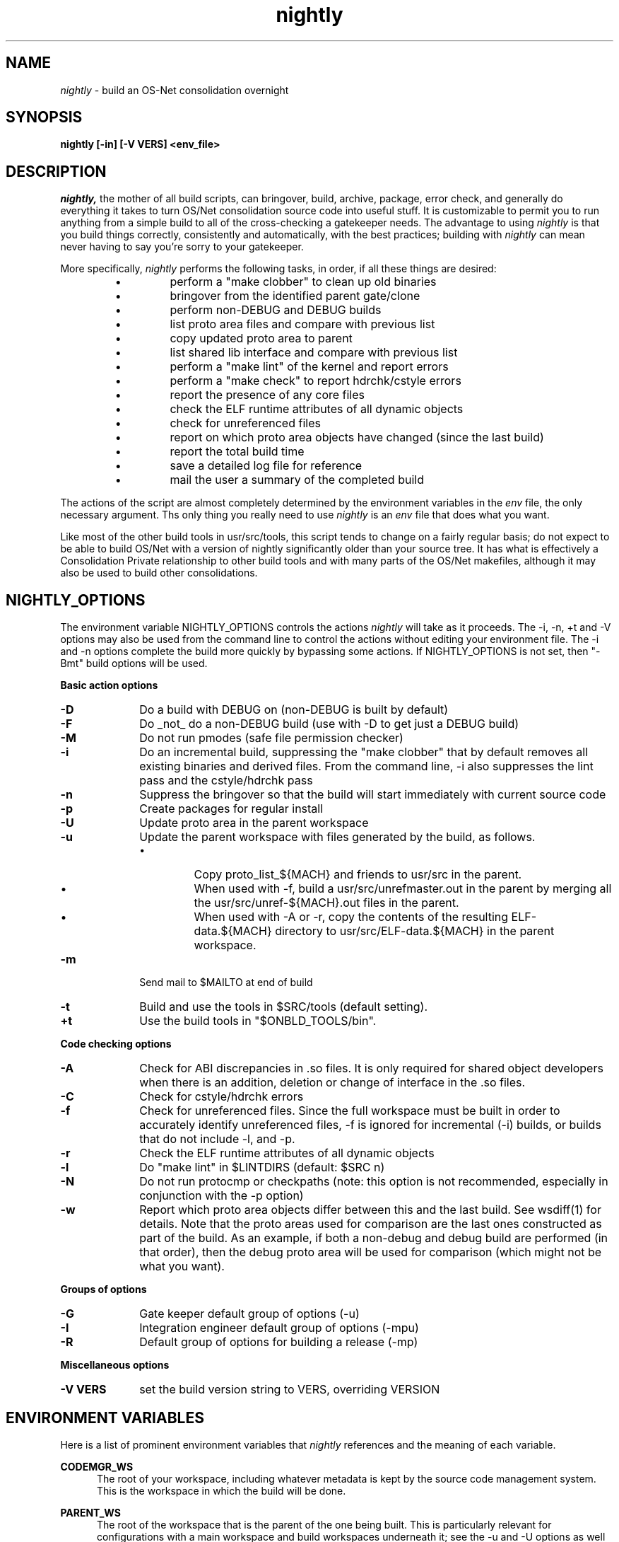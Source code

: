 .\" "
.\" " The contents of this file are subject to the terms of the
.\" " Common Development and Distribution License (the "License").
.\" " You may not use this file except in compliance with the License.
.\" "
.\" " You can obtain a copy of the license at usr/src/OPENSOLARIS.LICENSE
.\" " or http://www.opensolaris.org/os/licensing.
.\" " See the License for the specific language governing permissions
.\" " and limitations under the License.
.\" "
.\" " When distributing Covered Code, include this CDDL HEADER in each
.\" " file and include the License file at usr/src/OPENSOLARIS.LICENSE.
.\" " If applicable, add the following below this CDDL HEADER, with the
.\" " fields enclosed by brackets "[]" replaced with your own identifying
.\" " information: Portions Copyright [yyyy] [name of copyright owner]
.\" "
.\" " CDDL HEADER END
.\" "
.\" "Copyright (c) 1999, 2010, Oracle and/or its affiliates. All rights reserved.
.\" "Copyright 2012 Joshua M. Clulow <josh@sysmgr.org>
.\" "
.TH nightly 1 "Jan 28, 2014"
.SH NAME
.I nightly
\- build an OS-Net consolidation overnight
.SH SYNOPSIS
\fBnightly [-in] [-V VERS] <env_file>\fP
.LP
.SH DESCRIPTION
.IX "OS-Net build tools" "nightly" "" "\fBnightly\fP"
.LP
.I nightly,
the mother of all build scripts,
can bringover, build, archive, package, error check, and
generally do everything it takes to
turn OS/Net consolidation source code into useful stuff.
It is customizable to permit you to run anything from a
simple build to all of the cross-checking a gatekeeper
needs.  The advantage to using
.I nightly
is that you build things correctly, consistently and
automatically, with the best practices; building with
.I nightly
can mean never having to say you're sorry to your
gatekeeper.
.LP
More
specifically,
.I nightly
performs the following tasks, in order, if
all these things are desired:
.LP
.RS
.TP
\(bu
perform a "make clobber" to clean up old binaries
.TP
\(bu
bringover from the identified parent gate/clone
.TP
\(bu
perform non-DEBUG and DEBUG builds
.TP
\(bu
list proto area files and compare with previous list
.TP
\(bu
copy updated proto area to parent
.TP
\(bu
list shared lib interface and compare with previous list
.TP
\(bu
perform a "make lint" of the kernel and report errors
.TP
\(bu
perform a "make check" to report hdrchk/cstyle errors
.TP
\(bu
report the presence of any core files
.TP
\(bu
check the ELF runtime attributes of all dynamic objects
.TP
\(bu
check for unreferenced files
.TP
\(bu
report on which proto area objects have changed (since the last build)
.TP
\(bu
report the total build time
.TP
\(bu
save a detailed log file for reference
.TP
\(bu
mail the user a summary of the completed build
.RE
.LP
The actions of the script are almost completely determined by
the environment variables in the
.I env
file, the only necessary argument.  Ths only thing you really
need to use 
.I nightly
is an
.I env
file that does what you want.
.LP
Like most of the other build tools in usr/src/tools, this script tends
to change on a fairly regular basis; do not expect to be able to build
OS/Net with a version of nightly significantly older than your source
tree.  It has what is effectively a Consolidation Private relationship
to other build tools and with many parts of the OS/Net makefiles,
although it may also be used to build other consolidations.
.LP
.SH NIGHTLY_OPTIONS
The environment variable NIGHTLY_OPTIONS controls the actions
.I nightly
will take as it proceeds.
The -i, -n, +t and -V options may also be used from the command
line to control the actions without editing your environment file.
The -i and -n options complete the build more quickly by bypassing
some actions. If NIGHTLY_OPTIONS is not set, then "-Bmt" build
options will be used.

.B Basic action options
.TP 10
.B \-D
Do a build with DEBUG on (non-DEBUG is built by default)
.TP
.B \-F
Do _not_ do a non-DEBUG build (use with -D to get just a DEBUG build)
.TP
.B \-M
Do not run pmodes (safe file permission checker)
.TP
.B \-i
Do an incremental build, suppressing the "make clobber" that by
default removes all existing binaries and derived files.  From the
command line, -i also suppresses the lint pass and the cstyle/hdrchk
pass
.TP
.B \-n
Suppress the bringover so that the build will start immediately with
current source code
.TP
.B \-p
Create packages for regular install
.TP
.B \-U
Update proto area in the parent workspace
.TP
.B \-u
Update the parent workspace with files generated by the build, as follows.
.RS
.TP
\(bu
Copy proto_list_${MACH} and friends to usr/src in the parent.
.TP
\(bu
When used with -f, build a usr/src/unrefmaster.out in
the parent by merging all the usr/src/unref-${MACH}.out files in the
parent.
.TP
\(bu
When used with -A or -r, copy the contents of the resulting
ELF-data.${MACH} directory to usr/src/ELF-data.${MACH} in the parent
workspace.
.RE
.TP
.B \-m
Send mail to $MAILTO at end of build
.TP
.B \-t
Build and use the tools in $SRC/tools (default setting).
.TP
.B \+t
Use the build tools in "$ONBLD_TOOLS/bin".

.LP
.B Code checking options
.TP 10
.B \-A
Check for ABI discrepancies in .so files.
It is only required for shared object developers when there is an
addition, deletion or change of interface in the .so files.
.TP
.B \-C
Check for cstyle/hdrchk errors
.TP
.B \-f
Check for unreferenced files.  Since the full workspace must be built
in order to accurately identify unreferenced files, -f is ignored for
incremental (-i) builds, or builds that do not include -l, and -p.
.TP
.B \-r
Check the ELF runtime attributes of all dynamic objects
.TP
.B \-l
Do "make lint" in $LINTDIRS (default: $SRC n)
.TP
.B \-N
Do not run protocmp or checkpaths (note: this option is not
recommended, especially in conjunction with the \-p option)
.TP
.B \-w
Report which proto area objects differ between this and the last build.
See wsdiff(1) for details. Note that the proto areas used for comparison
are the last ones constructed as part of the build. As an example, if both
a non-debug and debug build are performed (in that order), then the debug
proto area will be used for comparison (which might not be what you want).
.LP
.B Groups of options
.TP 10
.B \-G
Gate keeper default group of options (-u)
.TP
.B \-I
Integration engineer default group of options (-mpu)
.TP
.B \-R
Default group of options for building a release (-mp)

.LP
.B Miscellaneous options
.TP 10
.B \-V VERS
set the build version string to VERS, overriding VERSION

.LP
.SH ENVIRONMENT VARIABLES
.LP
Here is a list of prominent environment variables that 
.I nightly
references and the meaning of each variable.
.LP
.RE
.B CODEMGR_WS
.RS 5
The root of your workspace, including whatever metadata is kept by
the source code management system.  This is the workspace in which the
build will be done. 
.RE
.LP
.B PARENT_WS
.RS 5
The root of the workspace that is the parent of the
one being built.  This is particularly relevant for configurations
with a main
workspace and build workspaces underneath it; see the 
\-u and \-U
options as well as the PKGARCHIVE environment variable, for more
information.
.RE
.LP
.B BRINGOVER_WS
.RS 5
This is the workspace from which
.I nightly
will fetch sources to either populate or update your workspace;
it defaults to $CLONE_WS.
.RE
.LP
.B CLONE_WS
.RS 5
This is the workspace from which
.I nightly
will fetch sources by default.  This is
often distinct from the parent, particularly if the parent is a gate.
.RE
.LP
.B SRC
.RS 5
Root of OS-Net source code, referenced by the Makefiles.  It is
the starting point of build activity.  It should be expressed
in terms of $CODEMGR_WS.
.RE
.LP
.B ROOT
.RS 5
Root of the proto area for the build.  The makefiles direct
installation of build products to this area and
direct references to these files by builds of commands and other
targets.  It should be expressed in terms of $CODEMGR_WS.
.LP
If $MULTI_PROTO is "no", $ROOT may contain a DEBUG or non-DEBUG
build.  If $MULTI_PROTO is "yes", $ROOT contains the DEBUG build and
$ROOT-nd contains the non-DEBUG build.
.RE
.LP
.B TOOLS_ROOT
.RS 5
Root of the tools proto area for the build.  The makefiles direct
installation of tools build products to this area.  Unless \fB+t\fR
is part of $NIGHTLY_OPTIONS, these tools will be used during the
build.
.LP
As built by nightly, this will always contain non-DEBUG objects.
Therefore, this will always have a -nd suffix, regardless of
$MULTI_PROTO.
.RE
.LP
.B MACH
.RS 5
The instruction set architecture of the build machine as given
by \fIuname -p\fP, e.g. sparc, i386.
.RE
.LP
.B LOCKNAME
.RS 5
The name of the file used to lock out multiple runs of
.IR nightly .
This should generally be left to the default setting.
.RE
.LP
.B ATLOG
.RS 5
The location of the log directory maintained by
.IR nightly .
This should generally be left to the default setting.
.RE
.LP
.B LOGFILE
.RS 5
The name of the log file in the $ATLOG directory maintained by
.IR nightly .
This should generally be left to the default setting.
.RE
.LP
.B STAFFER
.RS 5
The non-root account to use on the build machine for the
bringover from the clone or parent workspace.
This may not be the same identify used by the SCM.
.RE
.LP
.B MAILTO
.RS 5
The address to be used to send completion e-mail at the end of
the build (for the \-m option).
.RE
.LP
.B MAILFROM
.RS 5
The address to be used for From: in the completion e-mail at the
end of the build (for the \-m option).
.RE
.LP
.B REF_PROTO_LIST
.RS 5
Name of file used with protocmp to compare proto area contents.
.RE
.LP
.B PARENT_ROOT
.RS 5
The parent root, which is the destination for copying the proto
area(s) when using the \-U option.
.RE
.LP
.B PARENT_TOOLS_ROOT
.RS 5
The parent tools root, which is the destination for copying the tools
proto area when using the \-U option.
.RE
.LP
.B RELEASE
.RS 5
The release version number to be used; e.g., 5.10.1 (Note: this is set
in Makefile.master and should not normally be overridden).
.RE
.LP
.B VERSION
.RS 5
The version text string to be used; e.g., "onnv:`date '+%Y-%m-%d'`".
.RE
.LP
.B RELEASE_DATE
.RS 5
The release date text to be used; e.g., October 2009. If not set in
your environment file, then this text defaults to the output from
$(LC_ALL=C date +"%B %Y"); e.g., "October 2009".
.RE
.LP
.B RELEASE_BUILD
.RS 5
Define this to build a release with a non-DEBUG kernel. 
Generally, let
.I nightly
set this for you based on its options.
.RE
.LP
.B PKGARCHIVE
.RS 5
The destination for packages.  This may be relative to
$CODEMGR_WS for private packages or relative to $PARENT_WS
if you have different workspaces for different architectures
but want one hierarchy of packages.
.RE
.LP
.B MAKEFLAGS
.RS 5
Set default flags to make; e.g., -k to build all targets regardless of errors.
.RE
.LP
.B UT_NO_USAGE_TRACKING
.RS 5
Disables usage reporting by listed Devpro tools. Otherwise it sends mail
to some Devpro machine every time the tools are used.
.RE
.LP
.B LINTDIRS
.RS 5
Directories to lint with the \-l option.
.RE
.LP
.B BUILD_TOOLS
.RS 5
BUILD_TOOLS is the root of all tools including the compilers; e.g.,
/ws/onnv-tools.  It is used by the makefile system, but not nightly.
.RE
.LP
.B ONBLD_TOOLS
.RS 5
ONBLD_TOOLS is the root of all the tools that are part of SUNWonbld; e.g.,
/ws/onnv-tools/onbld.  By default, it is derived from
.BR BUILD_TOOLS .
It is used by the makefile system, but not nightly.
.RE
.LP
.B SPRO_ROOT
.RS 5
The gate-defined default location for the Sun compilers, e.g.
/ws/onnv-tools/SUNWspro.  By default, it is derived from
.BR BUILD_TOOLS .
It is used by the makefile system, but not nightly.
.RE
.LP
.B JAVA_ROOT
.RS 5
The location for the java compilers for the build, generally /usr/java.
.RE
.LP
.B OPTHOME
.RS 5
The gate-defined default location of things formerly in /opt; e.g.,
/ws/onnv-tools.  This is used by nightly, but not the makefiles.
.RE
.LP
.B TEAMWARE
.RS 5
The gate-defined default location for the Teamware tools; e.g.,
/ws/onnv-tools/SUNWspro.  By default, it is derived from
.BR OPTHOME .
This is used by nightly, but not the makefiles.  There is no
corresponding variable for Mercurial or Subversion, which are assumed
to be installed in the default path.
.RE
.LP
.B ON_CLOSED_BINS
.RS 5
OpenSolaris builds do not contain the closed source tree.  Instead,
the developer downloads a closed binaries tree and unpacks it.  
.B ON_CLOSED_BINS
tells nightly
where to find these closed binaries, so that it can add them into the
build.
.RE
.LP
.B CHECK_PATHS
.RS 5
Normally, nightly runs the 'checkpaths' script to check for
discrepancies among the files that list paths to other files, such as
exception lists and req.flg.  Set this flag to 'n' to disable this
check, which appears in the nightly output as "Check lists of files."
.RE
.LP
.B CHECK_DMAKE
.RS 5
Nightly validates that the version of dmake encountered is known to be
safe to use.  Set this flag to 'n' to disable this test, allowing any
version of dmake to be used.
.RE
.LP
.B MULTI_PROTO
.RS 5
If "no" (the default), 
.I nightly
will reuse $ROOT for both the DEBUG and non-DEBUG builds.  If "yes",
the DEBUG build will go in $ROOT and the non-DEBUG build will go in
$ROOT-nd.  Other values will be treated as "no".
.RE
.LP
.SH NIGHTLY HOOK ENVIRONMENT VARIABLES
.LP
Several optional environment variables may specify commands to run at
various points during the build.  Commands specified in the hook
variable will be run in a subshell; command output will be appended to
the mail message and log file.  If the hook exits with a non-zero
status, the build is aborted immediately.  Environment variables
defined in the environment file will be available.
.LP
.B SYS_PRE_NIGHTLY
.RS 5
Run just after the workspace lock is acquired.  This is reserved for
per-build-machine customizations and should be set only in /etc/nightly.conf
.RE
.LP
.B PRE_NIGHTLY
.RS 5
Run just after SYS_PRE_NIGHTLY.
.RE
.LP
.B PRE_BRINGOVER
.RS 5
Run just before bringover is started; not run if no bringover is done.
.RE
.LP
.B POST_BRINGOVER
.RS 5
Run just after bringover completes; not run if no bringover is done.
.RE
.LP
.B POST_NIGHTLY
.RS 5
Run after the build completes, with the return status of nightly - one
of "Completed", "Interrupted", or "Failed" - available in the
environment variable NIGHTLY_STATUS.
.RE
.LP
.B SYS_POST_NIGHTLY
.RS 5
This is reserved for per-build-machine customizations, and runs
immedately after POST_NIGHTLY.
.RE
.LP
.SH FILES
.LP
.RS 5
/etc/nightly.conf
.RE
.LP
If present, nightly executes this file just prior to executing the
.I env
file.  
.SH EXAMPLES
.LP
Start with the example file in usr/src/tools/env/developer.sh
(or gatekeeper.sh), copy to myenv and make your changes.
.LP
.PD 0
# grep NIGHTLY_OPTIONS myenv
.LP
NIGHTLY_OPTIONS="-ACrlapDm"
.LP
export NIGHTLY_OPTIONS
.LP
# /opt/onbld/bin/nightly -i myenv
.PD
.LP
.SH SEE ALSO
.BR bldenv (1)

